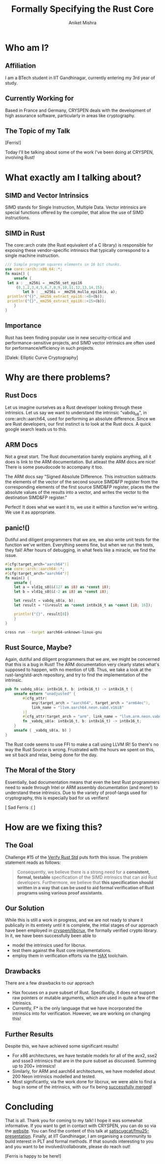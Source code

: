 #+title: Formally Specifying the Rust Core
#+author: Aniket Mishra
#+email: aniket.mishra@iitgn.ac.in

* Who am I?
** Affiliation
   [[file:./IITGN.png]]

   I am a BTech student in IIT Gandhinagar, currently  entering my 3rd year of study.
** Currently Working for
   
   [[file:./CRYSPEN.png]]

   Based in France and Germany, CRYSPEN deals with the development of high assurance software, particularly in areas like cryptography.
   
** The Topic of my Talk
   [[file:./cuddlyferris.png]] [Ferris!]

   Today I'll be talking about some of the work I've been doing at CRYSPEN, involving Rust! 
* What exactly am I talking about?
  
** SIMD and Vector Intrinsics
   :PROPERTIES:
   :ORG-IMAGE-ACTUAL-WIDTH: 200
   :END:
   [[./intel.png]] [[./arm.png]]
   
   SIMD stands for Single Instruction, Multiple Data. Vector intrinsics are special functions offered by the compiler, that allow the use of SIMD instructions.
** SIMD in Rust
   The core::arch crate (the Rust equivalent of a C library) is responsible for exposing these vendor-specific intrinsics that typically correspond to a single machine instruction.
   #+begin_src rust
   /// Simple program squares elements in 16 bit chunks.
   use core::arch::x86_64::*;
   fn main() {
       unsafe {
   	let a : __m256i = _mm256_set_epi16
   	    (0,1,2,3,4,5,6,7,8,9,10,11,12,13,14,15);
           let b : __m256i = _mm256_mullo_epi16(a, a);
   	println!("{}",_mm256_extract_epi16::<0>(b));
   	println!("{}",_mm256_extract_epi16::<15>(b));
       }
   }
   #+end_src
   #+RESULTS:
   
** Importance
   :PROPERTIES:
   :ORG-IMAGE-ACTUAL-WIDTH: 400
   :END:
   Rust has been finding popular use in new security-critical and performance-sensitive projects, and SIMD vector intrinsics are often used for performance/efficiency in such projects.

   [[file:./EXTERMINATE.png]] [Dalek: Elliptic Curve Cryptography]
   
  
* Why are there problems?
** Rust Docs
   Let us imagine ourselves as a Rust developer looking through these intrinsics. Let us say we want to understand the intrinsic "vabdq_s8", in core::arch::aarch64, used for performing an absolute difference. Since we are Rust developers, our first instinct is to look at the Rust docs. A quick google search leads us to this.
   
   [[file:./vabdq.png]]

** ARM Docs
   Not a great start. The Rust documentation barely explains anything, all it does is link to the ARM documentation. But atleast the ARM docs are nice! There is some pseudocode to accompany it too.

   The ARM docs say "Signed Absolute Difference. This instruction subtracts the elements of the vector of the second source SIMD&FP register from the corresponding elements of the first source SIMD&FP register, places the the absolute values of the results into a vector, and writes the vector to the destination SIMD&FP register."

   Perfect! It does what we want it to, we use it within a function we're writing. We use it as appropriate. 
** panic!()
   Dutiful and diligent programmers that we are, we also write unit tests for the function we've written. Everything seems fine, but when we run the tests, they fail! After hours of debugging, in what feels like a miracle, we find the issue.
   
   #+begin_src rust :eval never
   #[cfg(target_arch="aarch64")]
   use core::arch::aarch64::*;
   #[cfg(target_arch="aarch64")]
   fn main() {
       unsafe {
	   let a = vld1q_s8(&(127 as i8) as *const i8);
	   let b = vld1q_s8(&(-2 as i8) as *const i8);

	   let result = vabdq_s8(a, b);
	   let result = *(&result as *const int8x16_t as *const [i8; 16]);

	   println!("{}", result[0])
       }
   }
   #+end_src

   #+begin_src bash :dir ./example/ :results output :eval yes
   cross run --target aarch64-unknown-linux-gnu
   #+end_src

   #+RESULTS:

** Rust Source, Maybe?
   Again, dutiful and diligent programmers that we are, we might be concerned that this is a bug in Rust! The ARM documentation very clearly states what's supposed to happen, with no mention of UB. Thus, we take a look at the rust-lang/std-arch repository, and try to find the implementation of the intrinsic.
   
   #+begin_src rust :eval never
   pub fn vabdq_s8(a: int8x16_t, b: int8x16_t) -> int8x16_t {
       unsafe extern "unadjusted" {
           #[cfg_attr(
               any(target_arch = "aarch64", target_arch = "arm64ec"),
               link_name = "llvm.aarch64.neon.sabd.v16i8"
           )]
           #[cfg_attr(target_arch = "arm", link_name = "llvm.arm.neon.vabds.v16i8")]
           fn _vabdq_s8(a: int8x16_t, b: int8x16_t) -> int8x16_t;
       }
       unsafe { _vabdq_s8(a, b) }
   }
   #+end_src

   The Rust code seems to use FFI to make a call using LLVM IR! So there's no way the Rust Source is wrong. Frustrated with the hours we spent on this, we sit back and relax, being done for the day.
   
** The Moral of the Story
   :PROPERTIES:
   :ORG-IMAGE-ACTUAL-WIDTH: 400
   :END:
   Essentially, bad documentation means that even the best Rust programmers need to wade through Intel or ARM assembly documentation (and more!) to understand these intrinsics. Due to the variety of proof-langs used for cryptography, this is especially bad for us verifiers!

   [[./panic.png]] [ Sad Ferris :( ]
   
* How are we fixing this?
** The Goal
   Challenge #15 of the [[https://model-checking.github.io/verify-rust-std/challenges/0015-intrinsics-simd.html][Verify Rust Std]] puts forth this issue. The problem statement reads as follows:

   #+begin_quote
   Consequently, we believe there is a strong need for a *consistent, formal, testable* specification of the SIMD intrinsics that can aid Rust developers. Furthermore, we believe that *this specification should written in a way that can be used to aid formal verification of Rust programs using various proof assistants*.
   #+end_quote

** Our Solution
   While this is still a work in progress, and we are not ready to share it publically in its entirety until it is complete, the intial stages of our approach have been employed in [[https://github.com/cryspen/libcrux/tree/main][cryspen/libcrux]], the formally verified crypto library. In it, we have been successfully been able to
   + model the intrinsics used for libcrux.
   + test them against the Rust core implementations.
   + employ them in verification efforts via the [[https://cryspen.com/hax-toolchain/][HAX]] toolchain.
** Drawbacks
   
   There are a few drawbacks to our approach
   + Hax focuses on a pure subset of Rust. Specifically, it does not support raw pointers or mutable arguments, which are used in quite a few of the intrinsics.
   + Currently, F* is the only language that we have incorporated the intrinsics into for verification. However, we are working on changing this!
** Further Results
   Despite this, we have achieved some significant results!
   + For x86 architectures, we have testable models for all of the avx2, sse2 and ssse3 intrinsics that are in the pure subset as discussed. Summing up to 200+ intrinsics!
   + Similarly, for ARM and aarch64 architectures, we have modelled about 200 Neon intrinsics modelled and tested.
   + Most significantly, via the work done for libcrux, we were able to find a bug in some of the intrinsics, with our fix being [[https://github.com/rust-lang/stdarch/pull/1823][successfully merged]]!
   [[file:./pr.png]]

* Concluding
  That is all. Thank you for coming to my talk! I hope it was somewhat informative.
  If you want to get in contact with CRYSPEN, you can do so via the [[https://cryspen.com/][website]].
  You can find the content of this talk at [[https://github.com/satiscugcat/fmu25-presentation][satiscugcat/fmu25-presentation]].
  Finally, at IIT Gandhinagar, I am organising a community to build interest in PLT and formal methods. If that sounds interesting to you and you want to be involved/collaborate, please do reach out!

  [[file:./Ferris.png]] [Ferris is happy to be here!]
   
